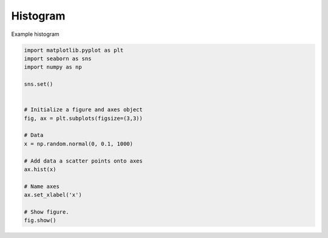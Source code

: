 .. _sphx_glr__examples_plot_sns_hist.py:


Histogram
=============

Example histogram




.. image:: /_examples/images/sphx_glr_plot_sns_hist_001.png
    :align: center





.. code-block:: python

    import matplotlib.pyplot as plt
    import seaborn as sns
    import numpy as np

    sns.set()


    # Initialize a figure and axes object
    fig, ax = plt.subplots(figsize=(3,3))

    # Data
    x = np.random.normal(0, 0.1, 1000)

    # Add data a scatter points onto axes
    ax.hist(x)

    # Name axes
    ax.set_xlabel('x')

    # Show figure.
    fig.show()


